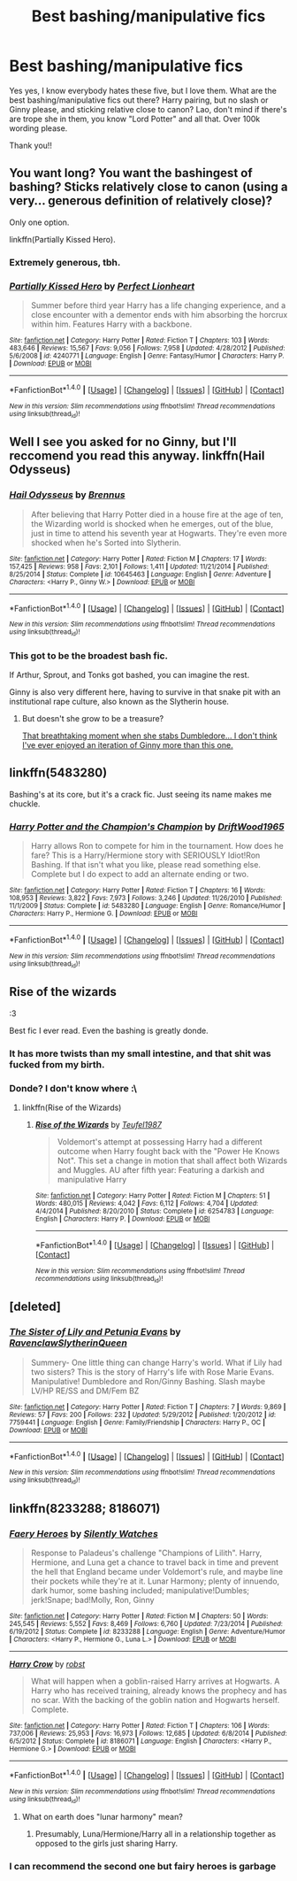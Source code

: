 #+TITLE: Best bashing/manipulative fics

* Best bashing/manipulative fics
:PROPERTIES:
:Author: bandito91
:Score: 11
:DateUnix: 1488576765.0
:DateShort: 2017-Mar-04
:FlairText: Request
:END:
Yes yes, I know everybody hates these five, but I love them. What are the best bashing/manipulative fics out there? Harry pairing, but no slash or Ginny please, and sticking relative close to canon? Lao, don't mind if there's are trope she in them, you know "Lord Potter" and all that. Over 100k wording please.

Thank you!!


** You want long? You want the bashingest of bashing? Sticks relatively close to canon (using a very... generous definition of relatively close)?

Only one option.

linkffn(Partially Kissed Hero).
:PROPERTIES:
:Author: yarglethatblargle
:Score: 3
:DateUnix: 1488591669.0
:DateShort: 2017-Mar-04
:END:

*** Extremely generous, tbh.
:PROPERTIES:
:Author: fflai
:Score: 3
:DateUnix: 1488751613.0
:DateShort: 2017-Mar-06
:END:


*** [[http://www.fanfiction.net/s/4240771/1/][*/Partially Kissed Hero/*]] by [[https://www.fanfiction.net/u/1318171/Perfect-Lionheart][/Perfect Lionheart/]]

#+begin_quote
  Summer before third year Harry has a life changing experience, and a close encounter with a dementor ends with him absorbing the horcrux within him. Features Harry with a backbone.
#+end_quote

^{/Site/: [[http://www.fanfiction.net/][fanfiction.net]] *|* /Category/: Harry Potter *|* /Rated/: Fiction T *|* /Chapters/: 103 *|* /Words/: 483,646 *|* /Reviews/: 15,567 *|* /Favs/: 9,056 *|* /Follows/: 7,958 *|* /Updated/: 4/28/2012 *|* /Published/: 5/6/2008 *|* /id/: 4240771 *|* /Language/: English *|* /Genre/: Fantasy/Humor *|* /Characters/: Harry P. *|* /Download/: [[http://www.ff2ebook.com/old/ffn-bot/index.php?id=4240771&source=ff&filetype=epub][EPUB]] or [[http://www.ff2ebook.com/old/ffn-bot/index.php?id=4240771&source=ff&filetype=mobi][MOBI]]}

--------------

*FanfictionBot*^{1.4.0} *|* [[[https://github.com/tusing/reddit-ffn-bot/wiki/Usage][Usage]]] | [[[https://github.com/tusing/reddit-ffn-bot/wiki/Changelog][Changelog]]] | [[[https://github.com/tusing/reddit-ffn-bot/issues/][Issues]]] | [[[https://github.com/tusing/reddit-ffn-bot/][GitHub]]] | [[[https://www.reddit.com/message/compose?to=tusing][Contact]]]

^{/New in this version: Slim recommendations using/ ffnbot!slim! /Thread recommendations using/ linksub(thread_id)!}
:PROPERTIES:
:Author: FanfictionBot
:Score: 1
:DateUnix: 1488591699.0
:DateShort: 2017-Mar-04
:END:


** Well I see you asked for no Ginny, but I'll reccomend you read this anyway. linkffn(Hail Odysseus)
:PROPERTIES:
:Author: T0lias
:Score: 4
:DateUnix: 1488593387.0
:DateShort: 2017-Mar-04
:END:

*** [[http://www.fanfiction.net/s/10645463/1/][*/Hail Odysseus/*]] by [[https://www.fanfiction.net/u/4577618/Brennus][/Brennus/]]

#+begin_quote
  After believing that Harry Potter died in a house fire at the age of ten, the Wizarding world is shocked when he emerges, out of the blue, just in time to attend his seventh year at Hogwarts. They're even more shocked when he's Sorted into Slytherin.
#+end_quote

^{/Site/: [[http://www.fanfiction.net/][fanfiction.net]] *|* /Category/: Harry Potter *|* /Rated/: Fiction M *|* /Chapters/: 17 *|* /Words/: 157,425 *|* /Reviews/: 958 *|* /Favs/: 2,101 *|* /Follows/: 1,411 *|* /Updated/: 11/21/2014 *|* /Published/: 8/25/2014 *|* /Status/: Complete *|* /id/: 10645463 *|* /Language/: English *|* /Genre/: Adventure *|* /Characters/: <Harry P., Ginny W.> *|* /Download/: [[http://www.ff2ebook.com/old/ffn-bot/index.php?id=10645463&source=ff&filetype=epub][EPUB]] or [[http://www.ff2ebook.com/old/ffn-bot/index.php?id=10645463&source=ff&filetype=mobi][MOBI]]}

--------------

*FanfictionBot*^{1.4.0} *|* [[[https://github.com/tusing/reddit-ffn-bot/wiki/Usage][Usage]]] | [[[https://github.com/tusing/reddit-ffn-bot/wiki/Changelog][Changelog]]] | [[[https://github.com/tusing/reddit-ffn-bot/issues/][Issues]]] | [[[https://github.com/tusing/reddit-ffn-bot/][GitHub]]] | [[[https://www.reddit.com/message/compose?to=tusing][Contact]]]

^{/New in this version: Slim recommendations using/ ffnbot!slim! /Thread recommendations using/ linksub(thread_id)!}
:PROPERTIES:
:Author: FanfictionBot
:Score: 2
:DateUnix: 1488593423.0
:DateShort: 2017-Mar-04
:END:


*** This got to be the broadest bash fic.

If Arthur, Sprout, and Tonks got bashed, you can imagine the rest.

Ginny is also very different here, having to survive in that snake pit with an institutional rape culture, also known as the Slytherin house.
:PROPERTIES:
:Author: InquisitorCOC
:Score: 1
:DateUnix: 1488732868.0
:DateShort: 2017-Mar-05
:END:

**** But doesn't she grow to be a treasure?

[[/spoiler][That breathtaking moment when she stabs Dumbledore... I don't think I've ever enjoyed an iteration of Ginny more than this one.]]
:PROPERTIES:
:Author: T0lias
:Score: 1
:DateUnix: 1488736852.0
:DateShort: 2017-Mar-05
:END:


** linkffn(5483280)

Bashing's at its core, but it's a crack fic. Just seeing its name makes me chuckle.
:PROPERTIES:
:Author: jeffala
:Score: 2
:DateUnix: 1488584327.0
:DateShort: 2017-Mar-04
:END:

*** [[http://www.fanfiction.net/s/5483280/1/][*/Harry Potter and the Champion's Champion/*]] by [[https://www.fanfiction.net/u/2036266/DriftWood1965][/DriftWood1965/]]

#+begin_quote
  Harry allows Ron to compete for him in the tournament. How does he fare? This is a Harry/Hermione story with SERIOUSLY Idiot!Ron Bashing. If that isn't what you like, please read something else. Complete but I do expect to add an alternate ending or two.
#+end_quote

^{/Site/: [[http://www.fanfiction.net/][fanfiction.net]] *|* /Category/: Harry Potter *|* /Rated/: Fiction T *|* /Chapters/: 16 *|* /Words/: 108,953 *|* /Reviews/: 3,822 *|* /Favs/: 7,973 *|* /Follows/: 3,246 *|* /Updated/: 11/26/2010 *|* /Published/: 11/1/2009 *|* /Status/: Complete *|* /id/: 5483280 *|* /Language/: English *|* /Genre/: Romance/Humor *|* /Characters/: Harry P., Hermione G. *|* /Download/: [[http://www.ff2ebook.com/old/ffn-bot/index.php?id=5483280&source=ff&filetype=epub][EPUB]] or [[http://www.ff2ebook.com/old/ffn-bot/index.php?id=5483280&source=ff&filetype=mobi][MOBI]]}

--------------

*FanfictionBot*^{1.4.0} *|* [[[https://github.com/tusing/reddit-ffn-bot/wiki/Usage][Usage]]] | [[[https://github.com/tusing/reddit-ffn-bot/wiki/Changelog][Changelog]]] | [[[https://github.com/tusing/reddit-ffn-bot/issues/][Issues]]] | [[[https://github.com/tusing/reddit-ffn-bot/][GitHub]]] | [[[https://www.reddit.com/message/compose?to=tusing][Contact]]]

^{/New in this version: Slim recommendations using/ ffnbot!slim! /Thread recommendations using/ linksub(thread_id)!}
:PROPERTIES:
:Author: FanfictionBot
:Score: 2
:DateUnix: 1488584350.0
:DateShort: 2017-Mar-04
:END:


** Rise of the wizards

:3

Best fic I ever read. Even the bashing is greatly donde.
:PROPERTIES:
:Author: Quoba
:Score: 4
:DateUnix: 1488584824.0
:DateShort: 2017-Mar-04
:END:

*** It has more twists than my small intestine, and that shit was fucked from my birth.
:PROPERTIES:
:Score: 8
:DateUnix: 1488601372.0
:DateShort: 2017-Mar-04
:END:


*** Donde? I don't know where :\
:PROPERTIES:
:Author: dudedorey
:Score: 3
:DateUnix: 1488605202.0
:DateShort: 2017-Mar-04
:END:

**** linkffn(Rise of the Wizards)
:PROPERTIES:
:Author: yarglethatblargle
:Score: 2
:DateUnix: 1488667098.0
:DateShort: 2017-Mar-05
:END:

***** [[http://www.fanfiction.net/s/6254783/1/][*/Rise of the Wizards/*]] by [[https://www.fanfiction.net/u/1729392/Teufel1987][/Teufel1987/]]

#+begin_quote
  Voldemort's attempt at possessing Harry had a different outcome when Harry fought back with the "Power He Knows Not". This set a change in motion that shall affect both Wizards and Muggles. AU after fifth year: Featuring a darkish and manipulative Harry
#+end_quote

^{/Site/: [[http://www.fanfiction.net/][fanfiction.net]] *|* /Category/: Harry Potter *|* /Rated/: Fiction M *|* /Chapters/: 51 *|* /Words/: 480,015 *|* /Reviews/: 4,042 *|* /Favs/: 6,112 *|* /Follows/: 4,704 *|* /Updated/: 4/4/2014 *|* /Published/: 8/20/2010 *|* /Status/: Complete *|* /id/: 6254783 *|* /Language/: English *|* /Characters/: Harry P. *|* /Download/: [[http://www.ff2ebook.com/old/ffn-bot/index.php?id=6254783&source=ff&filetype=epub][EPUB]] or [[http://www.ff2ebook.com/old/ffn-bot/index.php?id=6254783&source=ff&filetype=mobi][MOBI]]}

--------------

*FanfictionBot*^{1.4.0} *|* [[[https://github.com/tusing/reddit-ffn-bot/wiki/Usage][Usage]]] | [[[https://github.com/tusing/reddit-ffn-bot/wiki/Changelog][Changelog]]] | [[[https://github.com/tusing/reddit-ffn-bot/issues/][Issues]]] | [[[https://github.com/tusing/reddit-ffn-bot/][GitHub]]] | [[[https://www.reddit.com/message/compose?to=tusing][Contact]]]

^{/New in this version: Slim recommendations using/ ffnbot!slim! /Thread recommendations using/ linksub(thread_id)!}
:PROPERTIES:
:Author: FanfictionBot
:Score: 2
:DateUnix: 1488667108.0
:DateShort: 2017-Mar-05
:END:


** [deleted]
:PROPERTIES:
:Score: 0
:DateUnix: 1488601456.0
:DateShort: 2017-Mar-04
:END:

*** [[http://www.fanfiction.net/s/7759441/1/][*/The Sister of Lily and Petunia Evans/*]] by [[https://www.fanfiction.net/u/1973514/RavenclawSlytherinQueen][/RavenclawSlytherinQueen/]]

#+begin_quote
  Summery- One little thing can change Harry's world. What if Lily had two sisters? This is the story of Harry's life with Rose Marie Evans. Manipulative! Dumbledore and Ron/Ginny Bashing. Slash maybe LV/HP RE/SS and DM/Fem BZ
#+end_quote

^{/Site/: [[http://www.fanfiction.net/][fanfiction.net]] *|* /Category/: Harry Potter *|* /Rated/: Fiction T *|* /Chapters/: 7 *|* /Words/: 9,869 *|* /Reviews/: 57 *|* /Favs/: 200 *|* /Follows/: 232 *|* /Updated/: 5/29/2012 *|* /Published/: 1/20/2012 *|* /id/: 7759441 *|* /Language/: English *|* /Genre/: Family/Friendship *|* /Characters/: Harry P., OC *|* /Download/: [[http://www.ff2ebook.com/old/ffn-bot/index.php?id=7759441&source=ff&filetype=epub][EPUB]] or [[http://www.ff2ebook.com/old/ffn-bot/index.php?id=7759441&source=ff&filetype=mobi][MOBI]]}

--------------

*FanfictionBot*^{1.4.0} *|* [[[https://github.com/tusing/reddit-ffn-bot/wiki/Usage][Usage]]] | [[[https://github.com/tusing/reddit-ffn-bot/wiki/Changelog][Changelog]]] | [[[https://github.com/tusing/reddit-ffn-bot/issues/][Issues]]] | [[[https://github.com/tusing/reddit-ffn-bot/][GitHub]]] | [[[https://www.reddit.com/message/compose?to=tusing][Contact]]]

^{/New in this version: Slim recommendations using/ ffnbot!slim! /Thread recommendations using/ linksub(thread_id)!}
:PROPERTIES:
:Author: FanfictionBot
:Score: 1
:DateUnix: 1488601496.0
:DateShort: 2017-Mar-04
:END:


** linkffn(8233288; 8186071)
:PROPERTIES:
:Author: PFKMan23
:Score: -1
:DateUnix: 1488588203.0
:DateShort: 2017-Mar-04
:END:

*** [[http://www.fanfiction.net/s/8233288/1/][*/Faery Heroes/*]] by [[https://www.fanfiction.net/u/4036441/Silently-Watches][/Silently Watches/]]

#+begin_quote
  Response to Paladeus's challenge "Champions of Lilith". Harry, Hermione, and Luna get a chance to travel back in time and prevent the hell that England became under Voldemort's rule, and maybe line their pockets while they're at it. Lunar Harmony; plenty of innuendo, dark humor, some bashing included; manipulative!Dumbles; jerk!Snape; bad!Molly, Ron, Ginny
#+end_quote

^{/Site/: [[http://www.fanfiction.net/][fanfiction.net]] *|* /Category/: Harry Potter *|* /Rated/: Fiction M *|* /Chapters/: 50 *|* /Words/: 245,545 *|* /Reviews/: 5,552 *|* /Favs/: 8,469 *|* /Follows/: 6,760 *|* /Updated/: 7/23/2014 *|* /Published/: 6/19/2012 *|* /Status/: Complete *|* /id/: 8233288 *|* /Language/: English *|* /Genre/: Adventure/Humor *|* /Characters/: <Harry P., Hermione G., Luna L.> *|* /Download/: [[http://www.ff2ebook.com/old/ffn-bot/index.php?id=8233288&source=ff&filetype=epub][EPUB]] or [[http://www.ff2ebook.com/old/ffn-bot/index.php?id=8233288&source=ff&filetype=mobi][MOBI]]}

--------------

[[http://www.fanfiction.net/s/8186071/1/][*/Harry Crow/*]] by [[https://www.fanfiction.net/u/1451358/robst][/robst/]]

#+begin_quote
  What will happen when a goblin-raised Harry arrives at Hogwarts. A Harry who has received training, already knows the prophecy and has no scar. With the backing of the goblin nation and Hogwarts herself. Complete.
#+end_quote

^{/Site/: [[http://www.fanfiction.net/][fanfiction.net]] *|* /Category/: Harry Potter *|* /Rated/: Fiction T *|* /Chapters/: 106 *|* /Words/: 737,006 *|* /Reviews/: 25,953 *|* /Favs/: 16,973 *|* /Follows/: 12,685 *|* /Updated/: 6/8/2014 *|* /Published/: 6/5/2012 *|* /Status/: Complete *|* /id/: 8186071 *|* /Language/: English *|* /Characters/: <Harry P., Hermione G.> *|* /Download/: [[http://www.ff2ebook.com/old/ffn-bot/index.php?id=8186071&source=ff&filetype=epub][EPUB]] or [[http://www.ff2ebook.com/old/ffn-bot/index.php?id=8186071&source=ff&filetype=mobi][MOBI]]}

--------------

*FanfictionBot*^{1.4.0} *|* [[[https://github.com/tusing/reddit-ffn-bot/wiki/Usage][Usage]]] | [[[https://github.com/tusing/reddit-ffn-bot/wiki/Changelog][Changelog]]] | [[[https://github.com/tusing/reddit-ffn-bot/issues/][Issues]]] | [[[https://github.com/tusing/reddit-ffn-bot/][GitHub]]] | [[[https://www.reddit.com/message/compose?to=tusing][Contact]]]

^{/New in this version: Slim recommendations using/ ffnbot!slim! /Thread recommendations using/ linksub(thread_id)!}
:PROPERTIES:
:Author: FanfictionBot
:Score: 1
:DateUnix: 1488588218.0
:DateShort: 2017-Mar-04
:END:

**** What on earth does "lunar harmony" mean?
:PROPERTIES:
:Author: aaronhowser1
:Score: 2
:DateUnix: 1488676802.0
:DateShort: 2017-Mar-05
:END:

***** Presumably, Luna/Hermione/Harry all in a relationship together as opposed to the girls just sharing Harry.
:PROPERTIES:
:Author: JayeBird
:Score: 3
:DateUnix: 1488695943.0
:DateShort: 2017-Mar-05
:END:


*** I can recommend the second one but fairy heroes is garbage
:PROPERTIES:
:Author: flingerdinger
:Score: 1
:DateUnix: 1488735735.0
:DateShort: 2017-Mar-05
:END:
